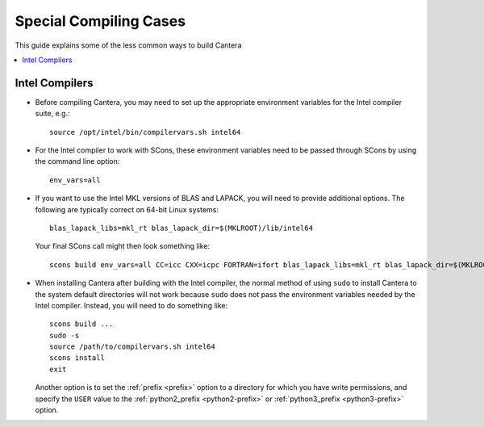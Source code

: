 
.. _sec-special-compiling-cases:

***********************
Special Compiling Cases
***********************

This guide explains some of the less common ways to build Cantera

.. contents::
   :local:

.. _sec-intel-compilers:

Intel Compilers
===============

* Before compiling Cantera, you may need to set up the appropriate environment
  variables for the Intel compiler suite, e.g.::

    source /opt/intel/bin/compilervars.sh intel64

* For the Intel compiler to work with SCons, these environment variables need
  to be passed through SCons by using the command line option::

    env_vars=all

* If you want to use the Intel MKL versions of BLAS and LAPACK, you will need
  to provide additional options. The following are typically correct on
  64-bit Linux systems::

    blas_lapack_libs=mkl_rt blas_lapack_dir=$(MKLROOT)/lib/intel64

  Your final SCons call might then look something like::

    scons build env_vars=all CC=icc CXX=icpc FORTRAN=ifort blas_lapack_libs=mkl_rt blas_lapack_dir=$(MKLROOT)/lib/intel64

* When installing Cantera after building with the Intel compiler, the normal
  method of using ``sudo`` to install Cantera to the system default directories
  will not work because ``sudo`` does not pass the environment variables needed
  by the Intel compiler. Instead, you will need to do something like::

    scons build ...
    sudo -s
    source /path/to/compilervars.sh intel64
    scons install
    exit

  Another option is to set the :ref:`prefix <prefix>` option to a directory
  for which you have write permissions, and specify the ``USER`` value to the
  :ref:`python2_prefix <python2-prefix>` or :ref:`python3_prefix <python3-prefix>`
  option.
